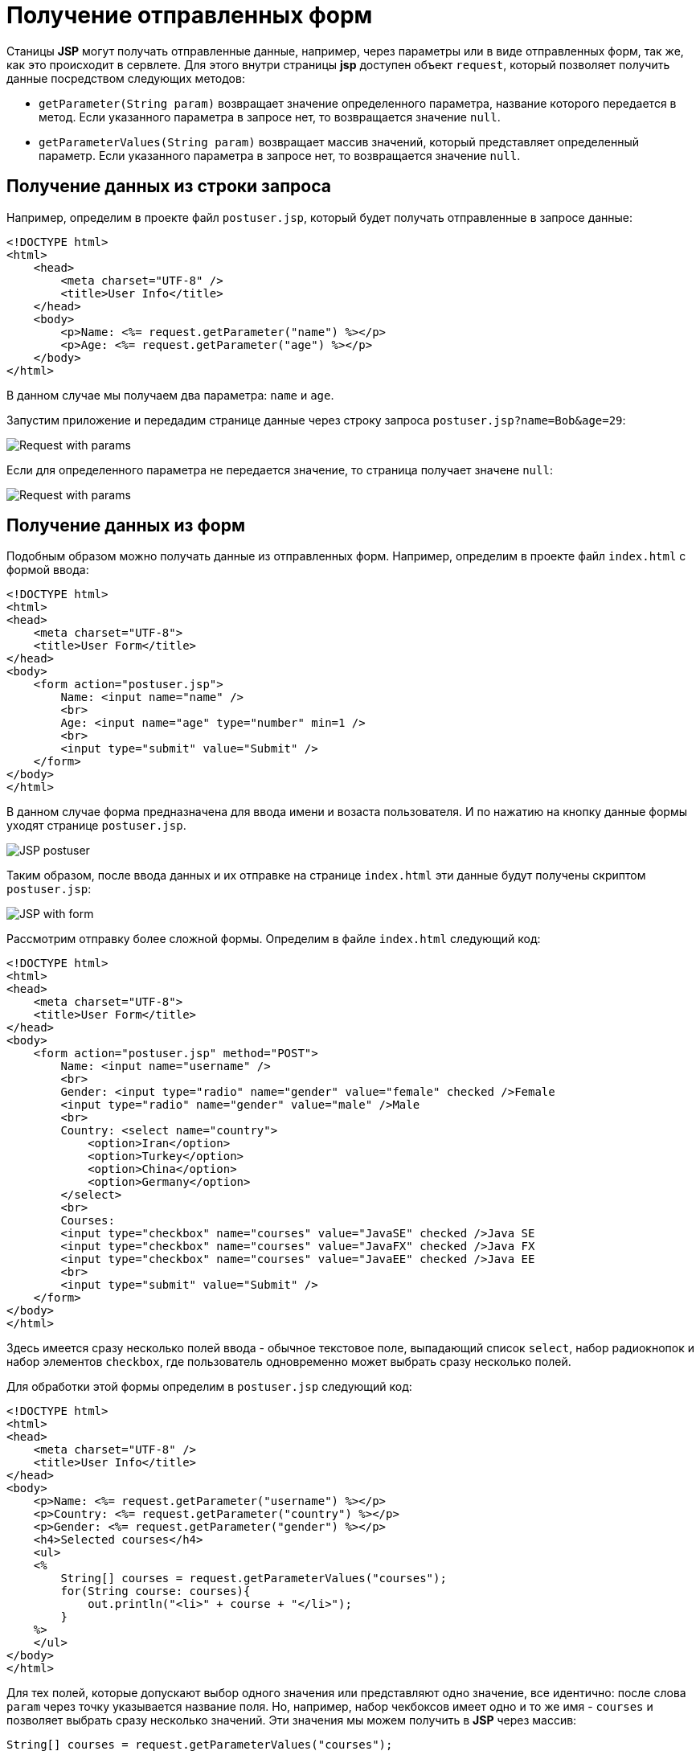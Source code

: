 = Получение отправленных форм
:imagesdir: ../../../assets/img/java/jakarta-ee/jsp/

Станицы *JSP* могут получать отправленные данные, например, через параметры или в виде отправленных форм, так же, как это происходит в сервлете. Для этого внутри страницы *jsp* доступен объект `request`, который позволяет получить данные посредством следующих методов:

* `getParameter(String param)` возвращает значение определенного параметра, название которого передается в метод. Если указанного параметра в запросе нет, то возвращается значение `null`.
* `getParameterValues(String param)` возвращает массив значений, который представляет определенный параметр. Если указанного параметра в запросе нет, то возвращается значение `null`.

== Получение данных из строки запроса

Например, определим в проекте файл `postuser.jsp`, который будет получать отправленные в запросе данные:

[source, html]
----
<!DOCTYPE html>
<html>
    <head>
        <meta charset="UTF-8" />
        <title>User Info</title>
    </head>
    <body>
        <p>Name: <%= request.getParameter("name") %></p>
        <p>Age: <%= request.getParameter("age") %></p>
    </body>
</html>
----

В данном случае мы получаем два параметра: `name` и `age`.

Запустим приложение и передадим странице данные через строку запроса `postuser.jsp?name=Bob&age=29`:

image:request-with-params.png[Request with params]

Если для определенного параметра не передается значение, то страница получает значене `null`:

image:request-with-params2.png[Request with params]

== Получение данных из форм

Подобным образом можно получать данные из отправленных форм. Например, определим в проекте файл `index.html` с формой ввода:

[source, html]
----
<!DOCTYPE html>
<html>
<head>
    <meta charset="UTF-8">
    <title>User Form</title>
</head>
<body>
    <form action="postuser.jsp">
        Name: <input name="name" />
        <br>
        Age: <input name="age" type="number" min=1 />
        <br>
        <input type="submit" value="Submit" />
    </form>
</body>
</html>
----

В данном случае форма предназначена для ввода имени и возаста пользователя. И по нажатию на кнопку данные формы уходят странице `postuser.jsp`.

image:postuser-jsp.png[JSP postuser]

Таким образом, после ввода данных и их отправке на странице `index.html` эти данные будут получены скриптом `postuser.jsp`:

image:page-with-form.png[JSP with form]

Рассмотрим отправку более сложной формы. Определим в файле `index.html` следующий код:

[source, html]
----
<!DOCTYPE html>
<html>
<head>
    <meta charset="UTF-8">
    <title>User Form</title>
</head>
<body>
    <form action="postuser.jsp" method="POST">
        Name: <input name="username" />
        <br>
        Gender: <input type="radio" name="gender" value="female" checked />Female
        <input type="radio" name="gender" value="male" />Male
        <br>
        Country: <select name="country">
            <option>Iran</option>
            <option>Turkey</option>
            <option>China</option>
            <option>Germany</option>
        </select>
        <br>
        Courses:
        <input type="checkbox" name="courses" value="JavaSE" checked />Java SE
        <input type="checkbox" name="courses" value="JavaFX" checked />Java FX
        <input type="checkbox" name="courses" value="JavaEE" checked />Java EE
        <br>
        <input type="submit" value="Submit" />
    </form>
</body>
</html>
----

Здесь имеется сразу несколько полей ввода - обычное текстовое поле, выпадающий список `select`, набор радиокнопок и набор элементов `checkbox`, где пользователь одновременно может выбрать сразу несколько полей.

Для обработки этой формы определим в `postuser.jsp` следующий код:

[source, html]
----
<!DOCTYPE html>
<html>
<head>
    <meta charset="UTF-8" />
    <title>User Info</title>
</head>
<body>
    <p>Name: <%= request.getParameter("username") %></p>
    <p>Country: <%= request.getParameter("country") %></p>
    <p>Gender: <%= request.getParameter("gender") %></p>
    <h4>Selected courses</h4>
    <ul>
    <%
        String[] courses = request.getParameterValues("courses");
        for(String course: courses){
            out.println("<li>" + course + "</li>");
        }
    %>
    </ul>
</body>
</html>
----

Для тех полей, которые допускают выбор одного значения или представляют одно значение, все идентично: после слова `param` через точку указывается название поля. Но, например, набор чекбоксов имеет одно и то же имя - `courses` и позволяет выбрать сразу несколько значений. Эти значения мы можем получить в *JSP* через массив:

[source, java]
----
String[] courses = request.getParameterValues("courses");
----

И затем можно использовать цикл `for` для перебора массива и вывода на страницу его элементов.

image:page-with-form2.png[Page with form]
